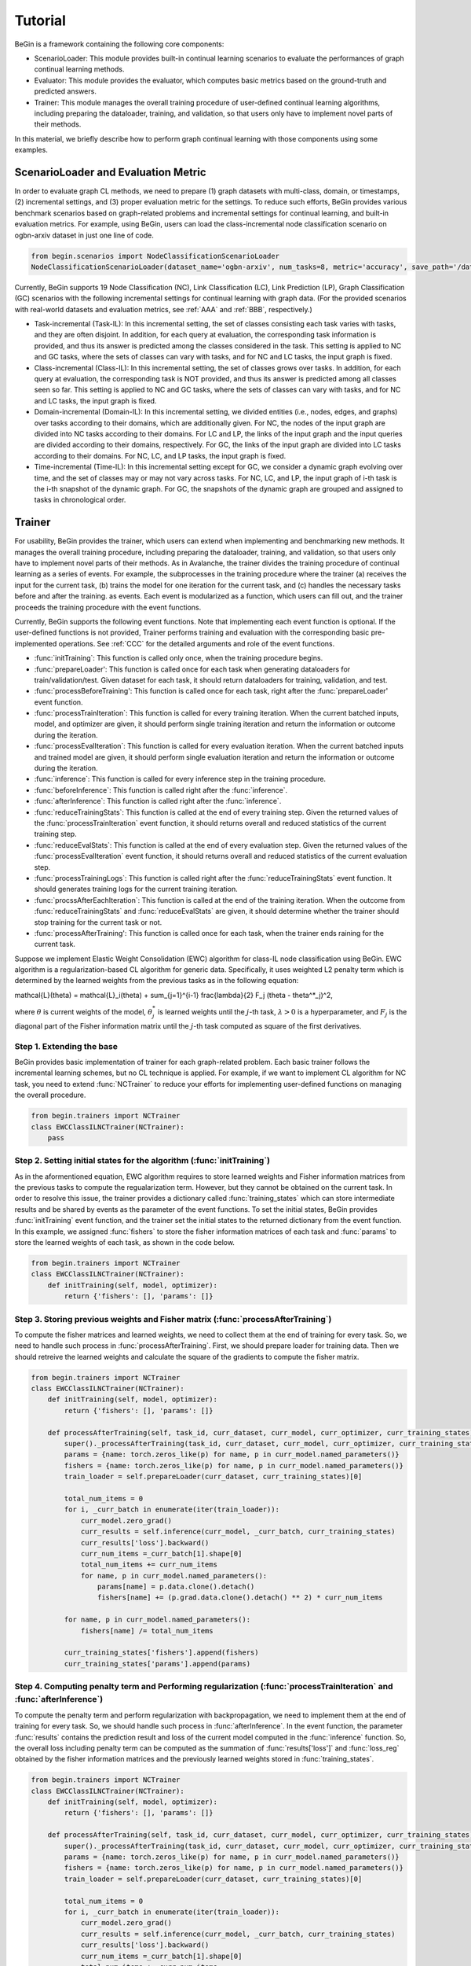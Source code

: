 ===================================
Tutorial
===================================

BeGin is a framework containing the following core components:

- ScenarioLoader: This module provides built-in continual learning scenarios to evaluate the performances of graph continual learning methods.
- Evaluator: This module provides the evaluator, which computes basic metrics based on the ground-truth and predicted answers.
- Trainer: This module manages the overall training procedure of user-defined continual learning algorithms, including preparing the dataloader, training, and validation, so that users only have to implement novel parts of their methods.

In this material, we briefly describe how to perform graph continual learning with those components using some examples.

------------------------
ScenarioLoader and Evaluation Metric
------------------------

In order to evaluate graph CL methods, we need to prepare (1) graph datasets with multi-class, domain, or timestamps, (2) incremental settings, and (3) proper evaluation metric for the settings. To reduce such efforts, BeGin provides various benchmark scenarios based on graph-related problems and incremental settings for continual learning, and built-in evaluation metrics. For example, using BeGin, users can load the class-incremental node classification scenario on ogbn-arxiv dataset in just one line of code.

.. code-block::

  from begin.scenarios import NodeClassificationScenarioLoader
  NodeClassificationScenarioLoader(dataset_name='ogbn-arxiv', num_tasks=8, metric='accuracy', save_path='/data', incr_type='class')

Currently, BeGin supports 19 Node Classification (NC), Link Classification (LC), Link Prediction (LP), Graph Classification (GC) scenarios with the following incremental settings for continual learning with graph data. (For the provided scenarios with real-world datasets and evaluation metrics, see :ref:`AAA` and :ref:`BBB`, respectively.)

- Task-incremental (Task-IL): In this incremental setting, the set of classes consisting each task varies with tasks, and they are often disjoint. In addition, for each query at evaluation, the corresponding task information is provided, and thus its answer is predicted among the classes considered in the task. This setting is applied to NC and GC tasks, where the sets of classes can vary with tasks, and for NC and LC tasks, the input graph is fixed.

- Class-incremental (Class-IL): In this incremental setting, the set of classes grows over tasks. In addition, for each query at evaluation, the corresponding task is NOT provided, and thus its answer is predicted among all classes seen so far. This setting is applied to NC and GC tasks, where the sets of classes can vary with tasks, and for NC and LC tasks, the input graph is fixed.

- Domain-incremental (Domain-IL): In this incremental setting, we divided entities (i.e., nodes, edges, and graphs) over tasks according to their domains, which are additionally given. For NC, the nodes of the input graph are divided into NC tasks according to their domains. For LC and LP, the links of the input graph and the input queries are divided according to their domains, respectively. For GC, the links of the input graph are divided into LC tasks according to their domains. For NC, LC, and LP tasks, the input graph is fixed.

- Time-incremental (Time-IL): In this incremental setting except for GC, we consider a dynamic graph evolving over time, and the set of classes may or may not vary across tasks. For NC, LC, and LP, the input graph of i-th task is the i-th snapshot of the dynamic graph. For GC, the snapshots of the dynamic graph are grouped and assigned to tasks in chronological order.

--------
Trainer
--------

For usability, BeGin provides the trainer, which users can extend when implementing and benchmarking new methods. It manages the overall training procedure, including preparing the dataloader, training, and validation, so that users only have to implement novel parts of their methods. As in Avalanche, the trainer divides the training procedure of continual learning as a series of events. For example, the subprocesses in the training procedure where the trainer (a) receives the input for the current task, (b) trains the model for one iteration for the current task, and (c) handles the necessary tasks before and after the training. as events. Each event is modularized as a function, which users can fill out, and the trainer proceeds the training procedure with the event functions.

Currently, BeGin supports the following event functions. Note that implementing each event function is optional. If the user-defined functions is not provided, Trainer performs training and evaluation with the corresponding basic pre-implemented operations. See :ref:`CCC` for the detailed arguments and role of the event functions.

- :func:`initTraining`: This function is called only once, when the training procedure begins. 
- :func:`prepareLoader': This function is called once for each task when generating dataloaders for train/validation/test. Given dataset for each task, it should return dataloaders for training, validation, and test.
- :func:`processBeforeTraining': This function is called once for each task, right after the :func:`prepareLoader' event function.
- :func:`processTrainIteration`: This function is called for every training iteration. When the current batched inputs, model, and optimizer are given, it should perform single training iteration and return the information or outcome during the iteration.  
- :func:`processEvalIteration`: This function is called for every evaluation iteration. When the current batched inputs and trained model are given, it should perform single evaluation iteration and return the information or outcome during the iteration.
- :func:`inference`: This function is called for every inference step in the training procedure. 
- :func:`beforeInference`: This function is called right after the :func:`inference`.
- :func:`afterInference`: This function is called right after the :func:`inference`.
- :func:`reduceTrainingStats`: This function is called at the end of every training step. Given the returned values of the :func:`processTrainIteration` event function, it should returns overall and reduced statistics of the current training step.
- :func:`reduceEvalStats`: This function is called at the end of every evaluation step. Given the returned values of the :func:`processEvalIteration` event function, it should returns overall and reduced statistics of the current evaluation step.
- :func:`processTrainingLogs`: This function is called right after the :func:`reduceTrainingStats` event function. It should generates training logs for the current training iteration.
- :func:`procssAfterEachIteration`: This function is called at the end of the training iteration. When the outcome from :func:`reduceTrainingStats` and :func:`reduceEvalStats` are given, it should determine whether the trainer should stop training for the current task or not.
- :func:`processAfterTraining': This function is called once for each task, when the trainer ends raining for the current task.

Suppose we implement Elastic Weight Consolidation (EWC) algorithm for class-IL node classification using BeGin. EWC algorithm is a regularization-based CL algorithm for generic data. Specifically, it uses weighted L2 penalty term which is determined by the learned weights from the previous tasks as in the following equation:

.. math::

\mathcal{L}(\theta) = \mathcal{L}_i(\theta) + \sum_{j=1}^{i-1} \frac{\lambda}{2} F_j (\theta - \theta^*_j)^2,

where :math:`\theta` is current weights of the model, :math:`\theta^*_j` is learned weights until the :math:`j`-th task, :math:`\lambda > 0` is a hyperparameter, and :math:`F_j` is the diagonal part of the Fisher information matrix until the :math:`j`-th task computed as square of the first derivatives.


Step 1. Extending the base 
=============

BeGin provides basic implementation of trainer for each graph-related problem. Each basic trainer follows the incremental learning schemes, but no CL technique is applied. For example, if we want to implement CL algorithm for NC task, you need to extend :func:`NCTrainer` to reduce your efforts for implementing user-defined functions on managing the overall procedure.

.. code-block::

  from begin.trainers import NCTrainer
  class EWCClassILNCTrainer(NCTrainer):
      pass

Step 2. Setting initial states for the algorithm (:func:`initTraining`)
=============

As in the aformentioned equation, EWC algorithm requires to store learned weights and Fisher information matrices from the previous tasks to compute the regualarization term. However, but they cannot be obtained on the current task. In order to resolve this issue, the trainer provides a dictionary called :func:`training_states` which can store intermediate results and be shared by events as the parameter of the event functions. To set the initial states, BeGin provides :func:`initTraining` event function, and the trainer set the initial states to the returned dictionary from the event function. In this example, we assigned :func:`fishers` to store the fisher information matrices of each task and :func:`params` to store the learned weights of each task, as shown in the code below.

.. code-block::

  from begin.trainers import NCTrainer
  class EWCClassILNCTrainer(NCTrainer):
      def initTraining(self, model, optimizer):
          return {'fishers': [], 'params': []}
      
Step 3. Storing previous weights and Fisher matrix (:func:`processAfterTraining`)
=============

To compute the fisher matrices and learned weights, we need to collect them at the end of training for every task. So, we need to handle such process in :func:`processAfterTraining`. First, we should prepare loader for training data. Then we should retreive the learned weights and calculate the square of the gradients to compute the fisher matrix.

.. code-block::

  from begin.trainers import NCTrainer
  class EWCClassILNCTrainer(NCTrainer):
      def initTraining(self, model, optimizer):
          return {'fishers': [], 'params': []}
          
      def processAfterTraining(self, task_id, curr_dataset, curr_model, curr_optimizer, curr_training_states):
          super()._processAfterTraining(task_id, curr_dataset, curr_model, curr_optimizer, curr_training_states)
          params = {name: torch.zeros_like(p) for name, p in curr_model.named_parameters()}
          fishers = {name: torch.zeros_like(p) for name, p in curr_model.named_parameters()}
          train_loader = self.prepareLoader(curr_dataset, curr_training_states)[0]
        
          total_num_items = 0
          for i, _curr_batch in enumerate(iter(train_loader)):
              curr_model.zero_grad()
              curr_results = self.inference(curr_model, _curr_batch, curr_training_states)
              curr_results['loss'].backward()
              curr_num_items =_curr_batch[1].shape[0]
              total_num_items += curr_num_items
              for name, p in curr_model.named_parameters():
                  params[name] = p.data.clone().detach()
                  fishers[name] += (p.grad.data.clone().detach() ** 2) * curr_num_items
                    
          for name, p in curr_model.named_parameters():
              fishers[name] /= total_num_items
                
          curr_training_states['fishers'].append(fishers)
          curr_training_states['params'].append(params)
          
Step 4. Computing penalty term and Performing regularization (:func:`processTrainIteration` and :func:`afterInference`)
=============

To compute the penalty term and perform regularization with backpropagation, we need to implement them at the end of training for every task. So, we should handle such process in :func:`afterInference`. In the event function, the parameter :func:`results` contains the prediction result and loss of the current model computed in the :func:`inference` function. So, the overall loss including penalty term can be computed as the summation of :func:`results['loss']` and :func:`loss_reg` obtained by the fisher information matrices and the previously learned weights stored in :func:`training_states`.

.. code-block::

  from begin.trainers import NCTrainer
  class EWCClassILNCTrainer(NCTrainer):
      def initTraining(self, model, optimizer):
          return {'fishers': [], 'params': []}
          
      def processAfterTraining(self, task_id, curr_dataset, curr_model, curr_optimizer, curr_training_states):
          super()._processAfterTraining(task_id, curr_dataset, curr_model, curr_optimizer, curr_training_states)
          params = {name: torch.zeros_like(p) for name, p in curr_model.named_parameters()}
          fishers = {name: torch.zeros_like(p) for name, p in curr_model.named_parameters()}
          train_loader = self.prepareLoader(curr_dataset, curr_training_states)[0]
        
          total_num_items = 0
          for i, _curr_batch in enumerate(iter(train_loader)):
              curr_model.zero_grad()
              curr_results = self.inference(curr_model, _curr_batch, curr_training_states)
              curr_results['loss'].backward()
              curr_num_items =_curr_batch[1].shape[0]
              total_num_items += curr_num_items
              for name, p in curr_model.named_parameters():
                  params[name] = p.data.clone().detach()
                  fishers[name] += (p.grad.data.clone().detach() ** 2) * curr_num_items
                    
          for name, p in curr_model.named_parameters():
              fishers[name] /= total_num_items
                
          curr_training_states['fishers'].append(fishers)
          curr_training_states['params'].append(params)
      
      def afterInference(self, results, model, optimizer, _curr_batch, training_states):
          loss_reg = 0
          for _param, _fisher in zip(training_states['params'], training_states['fishers']):
              for name, p in model.named_parameters():
                  l = self.lamb * _fisher[name]
                  l = l * ((p - _param[name]) ** 2)
                  loss_reg = loss_reg + l.sum()
          total_loss = results['loss'] + loss_reg
          total_loss.backward()
          optimizer.step()
          return {'loss': total_loss.item(),
                  'acc': self.eval_fn(results['preds'].argmax(-1), _curr_batch[0].ndata['label'][_curr_batch[1]].to(self.device))}

The above code shows the full implementation of the EWC algorithm for class-IL node classification setting. Similar to the EWC algorithm, existing continual learning algorithms can be implemented by just modifying several event functions without considering the overall training and evaulation procedure. For the detailed explanation about the event functions and their parameters, please refer :ref:`CCC`.

--------
Combining ScenarioLoader, Evaluator, Trainer
--------

We have loaded the scenarios and the CL algorithm running on the scenario. The last step is to combine the components to perform the experiments under the prepared scenario and trainer, and this process also takes just a few lines of code.

.. code-block::

  from begin.scenarios import NodeClassificationScenarioLoader
  
  scenario = NodeClassificationScenarioLoader(dataset_name='ogbn-arxiv', num_tasks=8, metric='accuracy', save_path='/data', incr_type='class')
  benchmark = EWCClassILNCTrainer(model = GCN(scenario.num_feats, scenario.num_classes, args.hidden_dim, dropout=args.dropout_rate),
                                  scenario = scenario,
                                  optimizer_fn = lambda x: torch.optim.Adam(x, lr=args.lr, weight_decay=args.weight_decay),
                                  loss_fn = torch.nn.CrossEntropyLoss(ignore_index=-1),
                                  device = torch.device('cuda:' + args.gpu),
                                  scheduler_fn = lambda x: torch.optim.lr_scheduler.ReduceLROnPlateau(x, mode='min', patience=20, min_lr=args.lr * 0.001 * 2., verbose=True),
                                  args = args)
  results = benchmark.run(epoch_per_task = args.num_steps)
  
To run the experiment, trainer object in BeGin requires a learnable model, a CL scenraio, a proper loss function to train the model, a function to generate optimizer and scheduler, and the other auxilary arguments to customize the trainer. After creating the object, users can start the experiment by calling the member function :func:`results` of the trainer object.

